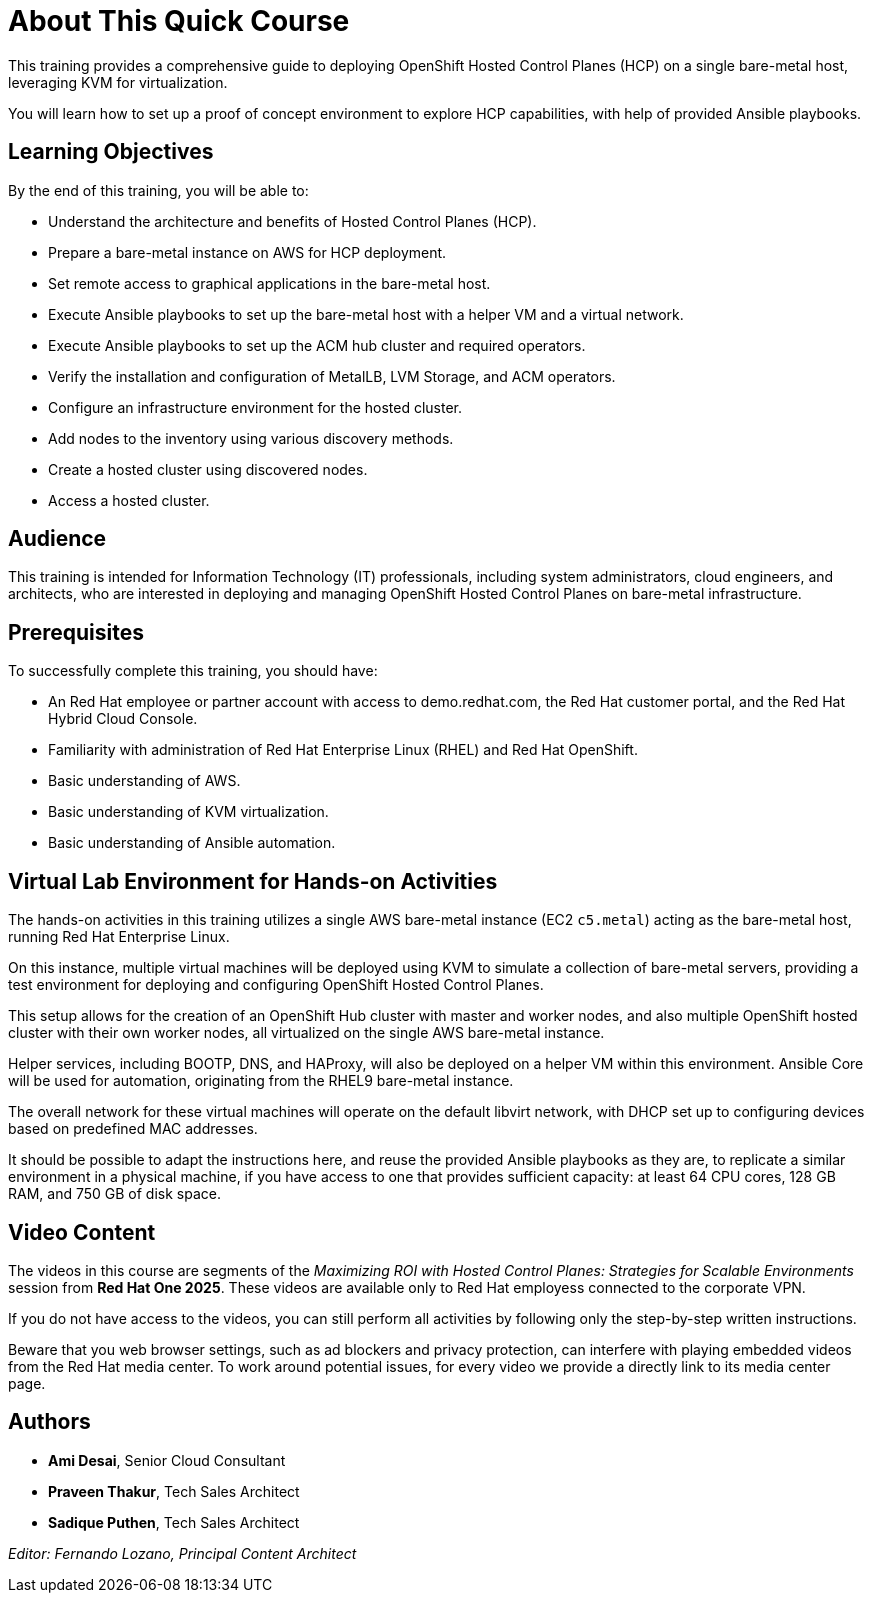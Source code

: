 = About This Quick Course
:navtitle: Home

This training provides a comprehensive guide to deploying OpenShift Hosted Control Planes (HCP) on a single bare-metal host, leveraging KVM for virtualization.

You will learn how to set up a proof of concept environment to explore HCP capabilities, with help of provided Ansible playbooks.

== Learning Objectives

By the end of this training, you will be able to:

* Understand the architecture and benefits of Hosted Control Planes (HCP).
* Prepare a bare-metal instance on AWS for HCP deployment.
* Set remote access to graphical applications in the bare-metal host.
* Execute Ansible playbooks to set up the bare-metal host with a helper VM and a virtual network.
* Execute Ansible playbooks to set up the ACM hub cluster and required operators.
* Verify the installation and configuration of MetalLB, LVM Storage, and ACM operators.
//* Install and configure Virtual BMC (optional).
* Configure an infrastructure environment for the hosted cluster.
* Add nodes to the inventory using various discovery methods.
* Create a hosted cluster using discovered nodes.
* Access a hosted cluster.

== Audience

This training is intended for Information Technology (IT) professionals, including system administrators, cloud engineers, and architects, who are interested in deploying and managing OpenShift Hosted Control Planes on bare-metal infrastructure.

== Prerequisites

To successfully complete this training, you should have:

* An Red Hat employee or partner account with access to demo.redhat.com, the Red Hat customer portal, and the Red Hat Hybrid Cloud Console.
* Familiarity with administration of Red Hat Enterprise Linux (RHEL) and Red Hat OpenShift.
* Basic understanding of AWS.
* Basic understanding of KVM virtualization.
* Basic understanding of Ansible automation.

== Virtual Lab Environment for Hands-on Activities

The hands-on activities in this training utilizes a single AWS bare-metal instance (EC2 `c5.metal`) acting as the bare-metal host, running Red Hat Enterprise Linux.

On this instance, multiple virtual machines will be deployed using KVM to simulate a collection of bare-metal servers, providing a test environment for deploying and configuring OpenShift Hosted Control Planes.

This setup allows for the creation of an OpenShift Hub cluster with master and worker nodes, and also multiple OpenShift hosted cluster with their own worker nodes, all virtualized on the single AWS bare-metal instance. 

Helper services, including BOOTP, DNS, and HAProxy, will also be deployed on a helper VM within this environment. Ansible Core will be used for automation, originating from the RHEL9 bare-metal instance.

The overall network for these virtual machines will operate on the default libvirt network, with DHCP set up to configuring devices based on predefined MAC addresses.

It should be possible to adapt the instructions here, and reuse the provided Ansible playbooks as they are, to replicate a similar environment in a physical machine, if you have access to one that provides sufficient capacity: at least 64 CPU cores, 128 GB RAM, and 750 GB of disk space.

== Video Content

The videos in this course are segments of the _Maximizing ROI with Hosted Control Planes: Strategies for Scalable Environments_ session from *Red Hat One 2025*. These videos are available only to Red Hat employess connected to the corporate VPN.

If you do not have access to the videos, you can still perform all activities by following only the step-by-step written instructions.

Beware that you web browser settings, such as ad blockers and privacy protection, can interfere with playing embedded videos from the Red Hat media center. To work around potential issues, for every video we provide a directly link to its media center page.

== Authors

* *Ami Desai*, Senior Cloud Consultant
* *Praveen Thakur*, Tech Sales Architect
* *Sadique Puthen*, Tech Sales Architect

_Editor: Fernando Lozano, Principal Content Architect_